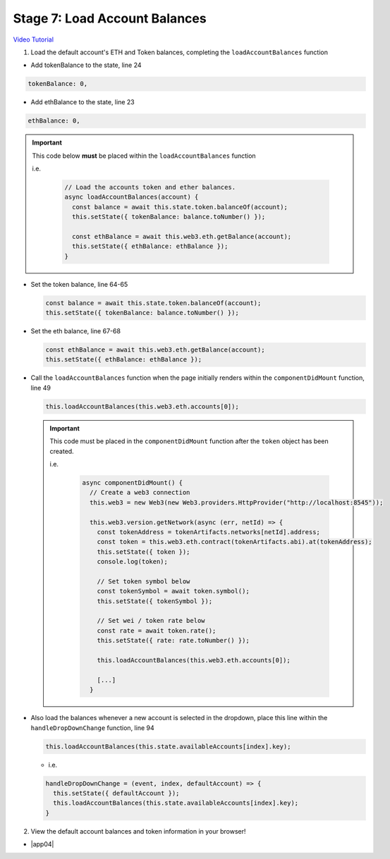 Stage 7: Load Account Balances
==============================

`Video Tutorial <https://drive.google.com/open?id=1FH7__0b1pwuLT32Ay9efkKV81KPmHEeu>`_

1. Load the default account's ETH and Token balances, completing the ``loadAccountBalances`` function

- Add tokenBalance to the state, line 24

.. code-block:: javascript

  tokenBalance: 0,

- Add ethBalance to the state, line 23

.. code-block:: javascript

  ethBalance: 0,

.. important::

    This code below **must** be placed within the ``loadAccountBalances`` function

    i.e.

      .. code-block:: javascript

        // Load the accounts token and ether balances.
        async loadAccountBalances(account) {
          const balance = await this.state.token.balanceOf(account);
          this.setState({ tokenBalance: balance.toNumber() });

          const ethBalance = await this.web3.eth.getBalance(account);
          this.setState({ ethBalance: ethBalance });
        }

- Set the token balance, line 64-65

  .. code-block:: javascript

    const balance = await this.state.token.balanceOf(account);
    this.setState({ tokenBalance: balance.toNumber() });

- Set the eth balance, line 67-68

  .. code-block:: javascript

    const ethBalance = await this.web3.eth.getBalance(account);
    this.setState({ ethBalance: ethBalance });

- Call the ``loadAccountBalances`` function when the page initially renders within the ``componentDidMount`` function, line 49

  .. code-block:: javascript

    this.loadAccountBalances(this.web3.eth.accounts[0]);

  .. important::

    This code must be placed in the ``componentDidMount`` function after the ``token`` object has been created.

    i.e.

      .. code-block:: javascript

        async componentDidMount() {
          // Create a web3 connection
          this.web3 = new Web3(new Web3.providers.HttpProvider("http://localhost:8545"));

          this.web3.version.getNetwork(async (err, netId) => {
            const tokenAddress = tokenArtifacts.networks[netId].address;
            const token = this.web3.eth.contract(tokenArtifacts.abi).at(tokenAddress);
            this.setState({ token });
            console.log(token);

            // Set token symbol below
            const tokenSymbol = await token.symbol();
            this.setState({ tokenSymbol });

            // Set wei / token rate below
            const rate = await token.rate();
            this.setState({ rate: rate.toNumber() });

            this.loadAccountBalances(this.web3.eth.accounts[0]);

            [...]
          }

- Also load the balances whenever a new account is selected in the dropdown, place this line within the ``handleDropDownChange`` function, line 94

  .. code-block:: javascript

    this.loadAccountBalances(this.state.availableAccounts[index].key);

  - i.e.

  .. code-block:: javascript
  
      handleDropDownChange = (event, index, defaultAccount) => {
        this.setState({ defaultAccount });
        this.loadAccountBalances(this.state.availableAccounts[index].key);
      }

2. View the default account balances and token information in your browser!

- |app04|

  .. |app04| raw:: html

    <a href="https://github.com/Blockchain-Learning-Group/course-resources/blob/master/wallet-template/dev-stages/App.4.js" target="_blank">Complete App.js solution may be found here</a>